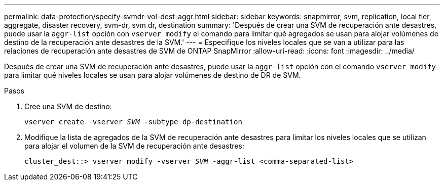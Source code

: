 ---
permalink: data-protection/specify-svmdr-vol-dest-aggr.html 
sidebar: sidebar 
keywords: snapmirror, svm, replication, local tier, aggregate, disaster recovery, svm-dr, svm dr, destination 
summary: 'Después de crear una SVM de recuperación ante desastres, puede usar la `aggr-list` opción con `vserver modify` el comando para limitar qué agregados se usan para alojar volúmenes de destino de la recuperación ante desastres de la SVM.' 
---
= Especifique los niveles locales que se van a utilizar para las relaciones de recuperación ante desastres de SVM de ONTAP SnapMirror
:allow-uri-read: 
:icons: font
:imagesdir: ../media/


[role="lead"]
Después de crear una SVM de recuperación ante desastres, puede usar la `aggr-list` opción con el comando `vserver modify` para limitar qué niveles locales se usan para alojar volúmenes de destino de DR de SVM.

.Pasos
. Cree una SVM de destino:
+
`vserver create -vserver _SVM_ -subtype dp-destination`

. Modifique la lista de agregados de la SVM de recuperación ante desastres para limitar los niveles locales que se utilizan para alojar el volumen de la SVM de recuperación ante desastres:
+
`cluster_dest::> vserver modify -vserver _SVM_ -aggr-list <comma-separated-list>`


